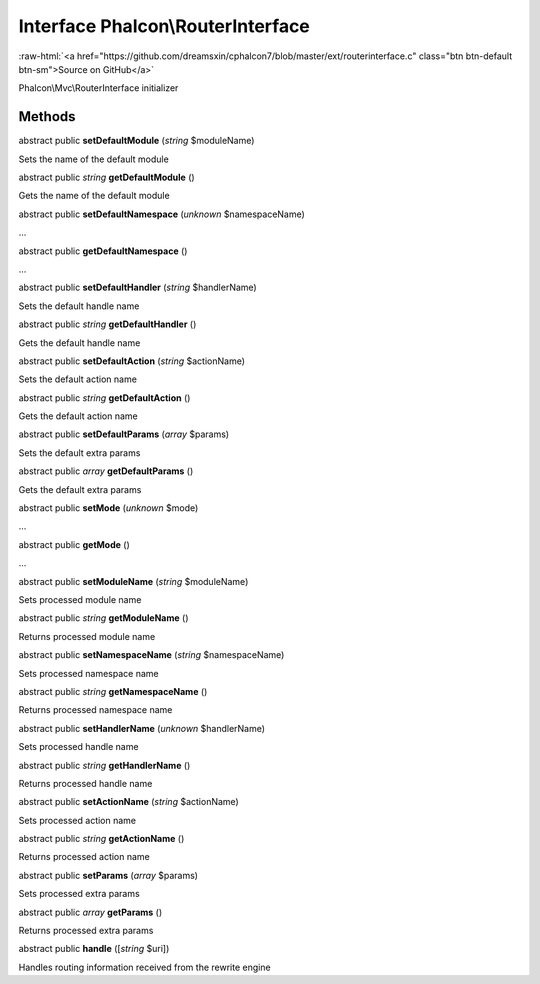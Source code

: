 Interface **Phalcon\\RouterInterface**
======================================

.. role:: raw-html(raw)
   :format: html

:raw-html:`<a href="https://github.com/dreamsxin/cphalcon7/blob/master/ext/routerinterface.c" class="btn btn-default btn-sm">Source on GitHub</a>`

Phalcon\\Mvc\\RouterInterface initializer


Methods
-------

abstract public  **setDefaultModule** (*string* $moduleName)

Sets the name of the default module



abstract public *string*  **getDefaultModule** ()

Gets the name of the default module



abstract public  **setDefaultNamespace** (*unknown* $namespaceName)

...


abstract public  **getDefaultNamespace** ()

...


abstract public  **setDefaultHandler** (*string* $handlerName)

Sets the default handle name



abstract public *string*  **getDefaultHandler** ()

Gets the default handle name



abstract public  **setDefaultAction** (*string* $actionName)

Sets the default action name



abstract public *string*  **getDefaultAction** ()

Gets the default action name



abstract public  **setDefaultParams** (*array* $params)

Sets the default extra params



abstract public *array*  **getDefaultParams** ()

Gets the default extra params



abstract public  **setMode** (*unknown* $mode)

...


abstract public  **getMode** ()

...


abstract public  **setModuleName** (*string* $moduleName)

Sets processed module name



abstract public *string*  **getModuleName** ()

Returns processed module name



abstract public  **setNamespaceName** (*string* $namespaceName)

Sets processed namespace name



abstract public *string*  **getNamespaceName** ()

Returns processed namespace name



abstract public  **setHandlerName** (*unknown* $handlerName)

Sets processed handle name



abstract public *string*  **getHandlerName** ()

Returns processed handle name



abstract public  **setActionName** (*string* $actionName)

Sets processed action name



abstract public *string*  **getActionName** ()

Returns processed action name



abstract public  **setParams** (*array* $params)

Sets processed extra params



abstract public *array*  **getParams** ()

Returns processed extra params



abstract public  **handle** ([*string* $uri])

Handles routing information received from the rewrite engine



